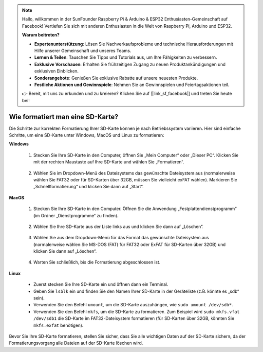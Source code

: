 .. note::

    Hallo, willkommen in der SunFounder Raspberry Pi & Arduino & ESP32 Enthusiasten-Gemeinschaft auf Facebook! Vertiefen Sie sich mit anderen Enthusiasten in die Welt von Raspberry Pi, Arduino und ESP32.

    **Warum beitreten?**

    - **Expertenunterstützung**: Lösen Sie Nachverkaufsprobleme und technische Herausforderungen mit Hilfe unserer Gemeinschaft und unseres Teams.
    - **Lernen & Teilen**: Tauschen Sie Tipps und Tutorials aus, um Ihre Fähigkeiten zu verbessern.
    - **Exklusive Vorschauen**: Erhalten Sie frühzeitigen Zugang zu neuen Produktankündigungen und exklusiven Einblicken.
    - **Sonderangebote**: Genießen Sie exklusive Rabatte auf unsere neuesten Produkte.
    - **Festliche Aktionen und Gewinnspiele**: Nehmen Sie an Gewinnspielen und Feiertagsaktionen teil.

    👉 Bereit, mit uns zu erkunden und zu kreieren? Klicken Sie auf [|link_sf_facebook|] und treten Sie heute bei!

.. _format_sd_card:

Wie formatiert man eine SD-Karte?
====================================

Die Schritte zur korrekten Formatierung Ihrer SD-Karte können je nach Betriebssystem variieren. Hier sind einfache Schritte, um eine SD-Karte unter Windows, MacOS und Linux zu formatieren:

**Windows**

   #. Stecken Sie Ihre SD-Karte in den Computer, öffnen Sie „Mein Computer“ oder „Dieser PC“. Klicken Sie mit der rechten Maustaste auf Ihre SD-Karte und wählen Sie „Formatieren“.

        .. image:: img/sd_format_win1.png

   #. Wählen Sie im Dropdown-Menü des Dateisystems das gewünschte Dateisystem aus (normalerweise wählen Sie FAT32 oder für SD-Karten über 32GB, müssen Sie vielleicht exFAT wählen). Markieren Sie „Schnellformatierung“ und klicken Sie dann auf „Start“.

        .. image:: img/sd_format_win2.png

**MacOS**
   
   #. Stecken Sie Ihre SD-Karte in den Computer. Öffnen Sie die Anwendung „Festplattendienstprogramm“ (im Ordner „Dienstprogramme“ zu finden).

        .. image:: img/sd_format_mac1.png
    
   #. Wählen Sie Ihre SD-Karte aus der Liste links aus und klicken Sie dann auf „Löschen“.

        .. image:: img/sd_format_mac2.png

   #. Wählen Sie aus dem Dropdown-Menü für das Format das gewünschte Dateisystem aus (normalerweise wählen Sie MS-DOS (FAT) für FAT32 oder ExFAT für SD-Karten über 32GB) und klicken Sie dann auf „Löschen“.

        .. image:: img/sd_format_mac3.png

   #. Warten Sie schließlich, bis die Formatierung abgeschlossen ist.

        .. image:: img/sd_format_mac3.png

**Linux**

   * Zuerst stecken Sie Ihre SD-Karte ein und öffnen dann ein Terminal.
   * Geben Sie ``lsblk`` ein und finden Sie den Namen Ihrer SD-Karte in der Geräteliste (z.B. könnte es „sdb“ sein).
   * Verwenden Sie den Befehl ``umount``, um die SD-Karte auszuhängen, wie ``sudo umount /dev/sdb*``.
   * Verwenden Sie den Befehl ``mkfs``, um die SD-Karte zu formatieren. Zum Beispiel wird ``sudo mkfs.vfat /dev/sdb1`` die SD-Karte im FAT32-Dateisystem formatieren (für SD-Karten über 32GB, könnten Sie ``mkfs.exfat`` benötigen).

Bevor Sie Ihre SD-Karte formatieren, stellen Sie sicher, dass Sie alle wichtigen Daten auf der SD-Karte sichern, da der Formatierungsvorgang alle Dateien auf der SD-Karte löschen wird.